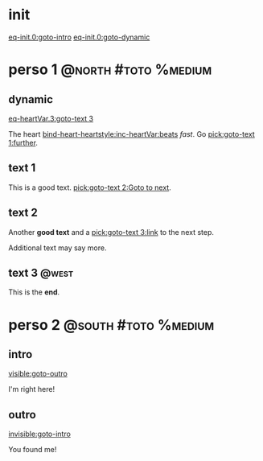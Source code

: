 #+ACTIVATE: init

* init

# Go upon init. Fake variable just to trigger right away.

[[eq-init.0:goto-intro]]
[[eq-init.0:goto-dynamic]]

* perso 1                                               :@north:#toto:%medium:

** dynamic

[[eq-heartVar.3:goto-text 3]]

The heart [[bind-heart-heartstyle:inc-heartVar:beats]] /fast/. Go [[pick:goto-text 1:further]].

** text 1

This is a good text. [[pick:goto-text 2:Goto to next]].

** text 2

Another *good text* and a [[pick:goto-text 3:link]] to the next step.

Additional text may say more.

**  text 3                                                            :@west:

This is the *end*.

* perso 2                                               :@south:#toto:%medium:

** intro

[[visible:goto-outro]]

I'm right here!

** outro

[[invisible:goto-intro]]

You found me!